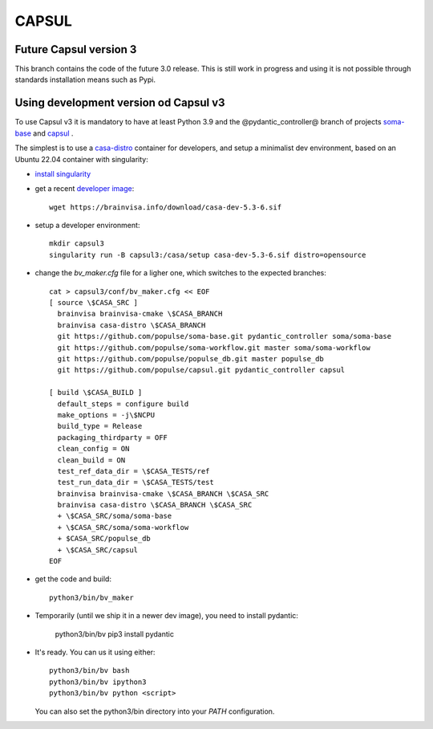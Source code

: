 ======
CAPSUL 
======

Future Capsul version 3
=======================

This branch contains the code of the future 3.0 release. This is still work in progress and using it is not possible through standards installation means such as Pypi.

Using development version od Capsul v3
======================================

To use Capsul v3 it is mandatory to have at least Python 3.9 and the @pydantic_controller@ branch of projects `soma-base <https://github.com/populse/soma-base>`_ and `capsul <https://github.com/populse/capsul>`_ .

The simplest is to use a `casa-distro <https://github.com/brainvisa/casa-distro>`_ container for developers, and setup a minimalist dev environment, based on an Ubuntu 22.04 container with singularity:

* `install singularity <https://brainvisa.info/web/download.html#prerequisites-for-singularity-on-linux>`_


* get a recent `developer image <https://brainvisa.info/web/download.html#installing-a-singularity-developer-environment>`_::
  
        wget https://brainvisa.info/download/casa-dev-5.3-6.sif

* setup a developer environment::

      mkdir capsul3
      singularity run -B capsul3:/casa/setup casa-dev-5.3-6.sif distro=opensource

* change the `bv_maker.cfg` file for a ligher one, which switches to the expected branches::

      cat > capsul3/conf/bv_maker.cfg << EOF
      [ source \$CASA_SRC ]
        brainvisa brainvisa-cmake \$CASA_BRANCH
        brainvisa casa-distro \$CASA_BRANCH
        git https://github.com/populse/soma-base.git pydantic_controller soma/soma-base
        git https://github.com/populse/soma-workflow.git master soma/soma-workflow
        git https://github.com/populse/populse_db.git master populse_db
        git https://github.com/populse/capsul.git pydantic_controller capsul

      [ build \$CASA_BUILD ]
        default_steps = configure build
        make_options = -j\$NCPU
        build_type = Release
        packaging_thirdparty = OFF
        clean_config = ON
        clean_build = ON
        test_ref_data_dir = \$CASA_TESTS/ref
        test_run_data_dir = \$CASA_TESTS/test
        brainvisa brainvisa-cmake \$CASA_BRANCH \$CASA_SRC
        brainvisa casa-distro \$CASA_BRANCH \$CASA_SRC
        + \$CASA_SRC/soma/soma-base
        + \$CASA_SRC/soma/soma-workflow
        + $CASA_SRC/populse_db
        + \$CASA_SRC/capsul
      EOF

* get the code and build::

      python3/bin/bv_maker

* Temporarily (until we ship it in a newer dev image), you need to install pydantic:

      python3/bin/bv pip3 install pydantic

* It's ready. You can us it using either::

      python3/bin/bv bash
      python3/bin/bv ipython3
      python3/bin/bv python <script>

  You can also set the python3/bin directory into your `PATH` configuration.
